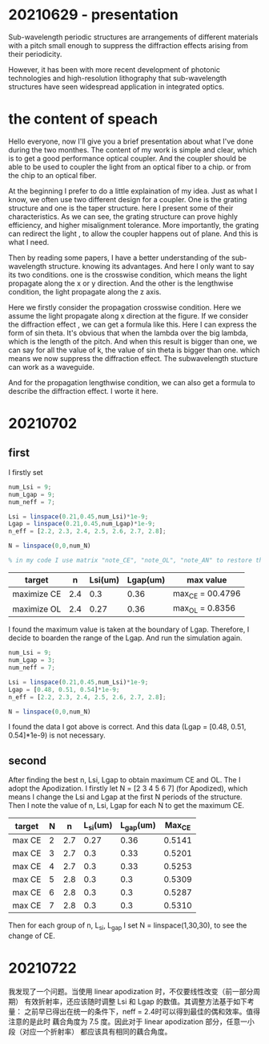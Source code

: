 #+startup: content

* 20210629 - presentation
  Sub-wavelength periodic structures are arrangements of different materials with a pitch small enough to suppress the diffraction effects arising from their periodicity.

  However, it has been with more recent development of photonic technologies and high-resolution lithography that sub-wavelength structures have seen widespread application in integrated optics.

* the content of speach
  Hello everyone, now I'll give you a brief presentation about what I've done during the two monthes. The content of my work is simple and clear, which is to get a good performance optical coupler. And the coupler should be able to be used to coupler the light from an optical fiber to a chip. or from the chip to an optical fiber.

  At the beginning I prefer to do a little explaination of my idea. Just as what I know, we often use two different design for a coupler. One is the grating structure and one is the taper structure. here I present some of their characteristics. As we can see, the grating structure can prove highly efficiency, and higher misalignment tolerance. More importantly, the grating can redirect the light , to allow the coupler happens out of plane. And this is what I need.

  Then by reading some papers, I have a better understanding of the sub-wavelength structure. knowing its advantages. And here I only want to say its two conditions. one is the crosswise condition, which means the light propagate along the x or y direction. And the other is the lengthwise condition, the light propagate along the z axis.

  Here we firstly consider the propagation crosswise condition. Here we assume the light propagate along x direction at the figure. If we consider the diffraction effect , we can get a formula like this. Here I can express the form of sin theta. It's obvious that  when the lambda over the big lambda, which is the length of the pitch. And when this result is bigger than one, we can say for all the value of k, the value of sin theta is bigger than one. which means we now suppress the diffraction effect. The subwavelength stucture can work as a waveguide.

  And for the propagation lengthwise condition, we can also get a formula to describe the diffraction effect. I worte it here.
  

* 20210702
** first
  I firstly set
  
  #+begin_src octave
    num_Lsi = 9;
    num_Lgap = 9;
    num_neff = 7;

    Lsi = linspace(0.21,0.45,num_Lsi)*1e-9;
    Lgap = linspace(0.21,0.45,num_Lgap)*1e-9;
    n_eff = [2.2, 2.3, 2.4, 2.5, 2.6, 2.7, 2.8];

    N = linspace(0,0,num_N)

    % in my code I use matrix "note_CE", "note_OL", "note_AN" to restore the CE, OL and Angle with the change of Lsi and Lgap. So for each matrix different column represents the different Lgap; and different row represents different Lsi 
  #+end_src

  | target      |   n | Lsi(um) | Lgap(um) | max value        |
  |-------------+-----+---------+----------+------------------|
  | maximize CE | 2.4 |     0.3 |     0.36 | max_CE = 00.4796 |
  | maximize OL | 2.4 |    0.27 |     0.36 | max_OL = 0.8356  |

  I found the maximum value is taken at the boundary of Lgap. Therefore, I decide to boarden the range of the Lgap. And run the simulation again.
  
  #+begin_src octave
    num_Lsi = 9;
    num_Lgap = 3;
    num_neff = 7;

    Lsi = linspace(0.21,0.45,num_Lsi)*1e-9;
    Lgap = [0.48, 0.51, 0.54]*1e-9;
    n_eff = [2.2, 2.3, 2.4, 2.5, 2.6, 2.7, 2.8];

    N = linspace(0,0,num_N)
  #+end_src

  I found the data I got above is correct. And this data (Lgap = [0.48, 0.51, 0.54]*1e-9) is not necessary.
** second
   After finding the best n, Lsi, Lgap to obtain maximum CE and OL. The I adopt the Apodization.
   I firstly let N = [2 3 4 5 6 7] (for Apodized), which means I change the Lsi and Lgap at the first N periods of the structure. Then I note the value of n, Lsi, Lgap for each N to get the maximum CE.

   | target | N |   n | L_si(um) | L_gap(um) | Max_CE |
   |--------+---+-----+----------+-----------+--------|
   | max CE | 2 | 2.7 |     0.27 |      0.36 | 0.5141 |
   | max CE | 3 | 2.7 |      0.3 |      0.33 | 0.5201 |
   | max CE | 4 | 2.7 |      0.3 |      0.33 | 0.5253 |
   | max CE | 5 | 2.8 |      0.3 |       0.3 | 0.5309 |
   | max CE | 6 | 2.8 |      0.3 |       0.3 | 0.5287 |
   | max CE | 7 | 2.8 |      0.3 |       0.3 | 0.5310 |

   Then for each group of n, L_si, L_gap I set N = linspace(1,30,30), to see the change of CE.

* 20210722
  我发现了一个问题。当使用 linear apodization 时，不仅要线性改变（前一部分周期）
有效折射率，还应该随时调整 Lsi 和 Lgap 的数值。其调整方法基于如下考量：
  之前早已得出在统一的条件下，neff = 2.4时可以得到最佳的偶和效率。值得注意的是此时    藕合角度为 7.5 度。因此对于 linear apodization 部分，任意一小段（对应一个折射率）   都应该具有相同的藕合角度。

